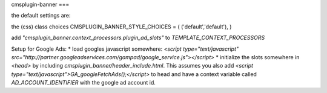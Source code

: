 cmsplugin-banner
===

the default settings are: 

the (css) class choices
CMSPLUGIN_BANNER_STYLE_CHOICES = ( ('default','default'), )

add `"cmsplugin_banner.context_processors.plugin_ad_slots"` to `TEMPLATE_CONTEXT_PROCESSORS`

Setup for Google Ads:
* load googles javascript somewhere: `<script type="text/javascript" src="http://partner.googleadservices.com/gampad/google_service.js"></script>`
* initialize the slots somewhere in `<head>` by including `cmsplugin_banner/header_include.html`. This assumes you also add
`<script type="text/javascript">GA_googleFetchAds();</script>` to head and have a context variable called `AD_ACCOUNT_IDENTIFIER` with the google ad account id.